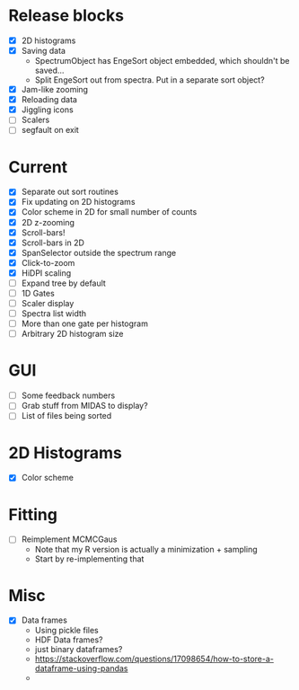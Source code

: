 * Release blocks
  - [X] 2D histograms
  - [X] Saving data
    - SpectrumObject has EngeSort object embedded, which shouldn't be
      saved...
    - Split EngeSort out from spectra. Put in a separate sort object?
  - [X] Jam-like zooming
  - [X] Reloading data
  - [X] Jiggling icons
  - [ ] Scalers
  - [ ] segfault on exit
* Current
  - [X] Separate out sort routines
  - [X] Fix updating on 2D histograms
  - [X] Color scheme in 2D for small number of counts
  - [X] 2D z-zooming
  - [X] Scroll-bars!
  - [X] Scroll-bars in 2D
  - [X] SpanSelector outside the spectrum range
  - [X] Click-to-zoom
  - [X] HiDPI scaling
  - [ ] Expand tree by default
  - [ ] 1D Gates
  - [ ] Scaler display
  - [ ] Spectra list width
  - [ ] More than one gate per histogram
  - [ ] Arbitrary 2D histogram size
* GUI
  - [ ] Some feedback numbers
  - [ ] Grab stuff from MIDAS to display?
  - [ ] List of files being sorted
* 2D Histograms
  - [X] Color scheme
* Fitting
  - [ ] Reimplement MCMCGaus
    - Note that my R version is actually a minimization + sampling
    - Start by re-implementing that
* Misc
  - [X] Data frames
    - Using pickle files
    - HDF Data frames?
    - just binary dataframes?
    - https://stackoverflow.com/questions/17098654/how-to-store-a-dataframe-using-pandas
    - 
